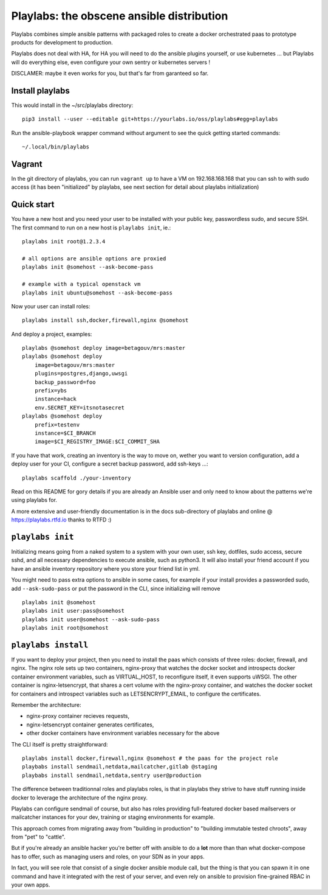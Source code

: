 Playlabs: the obscene ansible distribution
~~~~~~~~~~~~~~~~~~~~~~~~~~~~~~~~~~~~~~~~~~

Playlabs combines simple ansible patterns with packaged roles to create a
docker orchestrated paas to prototype products for development to production.

Playlabs does not deal with HA, for HA you will need to do the ansible plugins
yourself, or use kubernetes ... but Playlabs will do everything else, even
configure your own sentry or kubernetes servers !

DISCLAMER: maybe it even works for you, but that's far from garanteed so far.

Install playlabs
================

This would install in the ~/src/playlabs directory::

    pip3 install --user --editable git+https://yourlabs.io/oss/playlabs#egg=playlabs

Run the ansible-playbook wrapper command without argument to see the quick
getting started commands::

    ~/.local/bin/playlabs

Vagrant
=======

In the git directory of playlabs, you can run ``vagrant up`` to have a VM on
192.168.168.168 that you can ssh to with sudo access (it has been "initialized"
by playlabs, see next section for detail about playlabs initialization)

Quick start
===========

You have a new host and you need your user to be installed with your public
key, passwordless sudo, and secure SSH. The first command to run on a new host
is ``playlabs init``, ie.::

    playlabs init root@1.2.3.4

    # all options are ansible options are proxied
    playlabs init @somehost --ask-become-pass

    # example with a typical openstack vm
    playlabs init ubuntu@somehost --ask-become-pass

Now your user can install roles::

    playlabs install ssh,docker,firewall,nginx @somehost

And deploy a project, examples::

    playlabs @somehost deploy image=betagouv/mrs:master
    playlabs @somehost deploy
        image=betagouv/mrs:master
        plugins=postgres,django,uwsgi
        backup_password=foo
        prefix=ybs
        instance=hack
        env.SECRET_KEY=itsnotasecret
    playlabs @somehost deploy
        prefix=testenv
        instance=$CI_BRANCH
        image=$CI_REGISTRY_IMAGE:$CI_COMMIT_SHA

If you have that work, creating an inventory is the way to move on, wether you
want to version configuration, add a deploy user for your CI, configure a
secret backup password, add ssh-keys ...::

    playlabs scaffold ./your-inventory

Read on this README for gory details if you are already an Ansible user and
only need to know about the patterns we're using playlabs for.

A more extensive and user-friendly documentation is in the docs sub-directory
of playlabs and online @ https://playlabs.rtfd.io thanks to RTFD :)

``playlabs init``
=================

Initializing means going from a naked system to a system with your own user,
ssh key, dotfiles, sudo access, secure sshd, and all necessary dependencies to
execute ansible, such as python3. It will also install your friend account if
you have an ansible inventory repository where you store your friend list in
yml.

You might need to pass extra options to ansible in some cases, for example if
your install provides a passworded sudo, add ``--ask-sudo-pass`` or put the
password in the CLI, since initializing will remove ::

    playlabs init @somehost
    playlabs init user:pass@somehost
    playlabs init user@somehost --ask-sudo-pass
    playlabs init root@somehost

``playlabs install``
====================

If you want to deploy your project, then you need to install the paas which
consists of three roles: docker, firewall, and nginx. The nginx role sets up
two containers, nginx-proxy that watches the docker socket and introspects
docker container environment variables, such as VIRTUAL_HOST, to reconfigure
itself, it even supports uWSGI. The other container is nginx-letsencrypt, that
shares a cert volume with the nginx-proxy container, and watches the docker
socket for containers and introspect variables such as LETSENCRYPT_EMAIL, to
configure the certificates.

Remember the architecture:

- nginx-proxy container recieves requests,
- nginx-letsencrypt container generates certificates,
- other docker containers have environment variables necessary for the above

The CLI itself is pretty straightforward::

    playlabs install docker,firewall,nginx @somehost # the paas for the project role
    playbabs install sendmail,netdata,mailcatcher,gitlab @staging
    playbabs install sendmail,netdata,sentry user@production

The difference between traditionnal roles and playlabs roles, is that in
playlabs they strive to have stuff running inside docker to leverage the
architecture of the nginx proxy.

Playlabs can configure sendmail of course, but also has roles providing
full-featured docker based mailservers or mailcatcher instances for your dev,
training or staging environments for example.

This approach comes from migrating away from "building in production" to
"building immutable tested chroots", away from "pet" to "cattle".

But if you're already an ansible hacker you're better off with ansible to do a
**lot** more than than what docker-compose has to offer, such as managing users
and roles, on your SDN as in your apps.

In fact, you will see role that consist of a single docker ansible module call,
but the thing is that you can spawn it in one command and have it integrated
with the rest of your server, and even rely on ansible to provision
fine-grained RBAC in your own apps.
